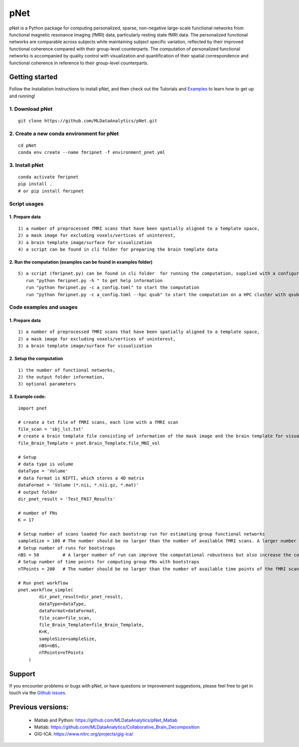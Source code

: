 pNet
====

pNet is a Python package for computing personalized, sparse,
non-negative large-scale functional networks from functional magnetic
resonance imaging (fMRI) data, particularly resting state fMRI data. The
personalized functional networks are comparable across subjects while
maintaining subject specific variation, reflected by their improved
functional coherence compared with their group-level counterparts. The
computation of personalized functional networks is accompanied by
quality control with visualization and quantification of their spatial
correspondence and functional coherence in reference to their
group-level counterparts.

.. figure::
   https://github.com/user-attachments/assets/b45d02a1-2c82-43b5-b7d5-42fc38a7b298
   :alt: image


Getting started
---------------

Follow the Installation Instructions to install pNet, and then check out
the Tutorials and
`Examples <https://github.com/MLDataAnalytics/pNet/tree/main/src/pnet/examples>`__
to learn how to get up and running! 

1. Download pNet
~~~~~~~~~~~~~~~~

::

   git clone https://github.com/MLDataAnalytics/pNet.git

2. Create a new conda environment for pNet
~~~~~~~~~~~~~~~~~~~~~~~~~~~~~~~~~~~~~~~~~~

::

   cd pNet
   conda env create --name fmripnet -f environment_pnet.yml

3. Install pNet
~~~~~~~~~~~~~~~

::

   conda activate fmripnet
   pip install .
   # or pip install fmripnet

Script usages
~~~~~~~~~~~~~

1. Prepare data
^^^^^^^^^^^^^^^

::

   1) a number of preprocessed fMRI scans that have been spatially aligned to a template space,
   2) a mask image for excluding voxels/vertices of uninterest,
   3) a brain template image/surface for visualization
   4) a script can be found in cli folder for preparing the brain template data

2. Run the computation (examples can be found in examples folder)
^^^^^^^^^^^^^^^^^^^^^^^^^^^^^^^^^^^^^^^^^^^^^^^^^^^^^^^^^^^^^^^^^

::

   5) a script (fmripnet.py) can be found in cli folder  for running the computation, supplied with a configuration file (*.toml) for setting the input and output information
      run "python fmripnet.py -h " to get help information
      run "python fmripnet.py -c a_config.toml" to start the computation
      run "python fmripnet.py -c a_config.toml --hpc qsub" to start the computation on a HPC cluster with qsub

Code examples and usages
~~~~~~~~~~~~~~~~~~~~~~~~

.. _prepare-data-1:

1. Prepare data
^^^^^^^^^^^^^^^

::

   1) a number of preprocessed fMRI scans that have been spatially aligned to a template space,
   2) a mask image for excluding voxels/vertices of uninterest,
   3) a brain template image/surface for visualization

2. Setup the computation
^^^^^^^^^^^^^^^^^^^^^^^^

::

   1) the number of functional networks,
   2) the output folder information,
   3) optional parameters

3. Example code:
^^^^^^^^^^^^^^^^

::

   import pnet

   # create a txt file of fMRI scans, each line with a fMRI scan 
   file_scan = 'sbj_lst.txt'
   # create a brain template file consisting of information of the mask image and the brain template for visualization or use a template that is distributed with the package) 
   file_Brain_Template = pnet.Brain_Template.file_MNI_vol

   # Setup
   # data type is volume
   dataType = 'Volume'
   # data format is NIFTI, which stores a 4D matrix
   dataFormat = 'Volume (*.nii, *.nii.gz, *.mat)'
   # output folder
   dir_pnet_result = 'Test_FN17_Results'

   # number of FNs
   K = 17

   # Setup number of scans loaded for each bootstrap run for estimating group functional networks
   sampleSize = 100 # The number should be no larger than the number of available fMRI scans. A larger number of samples can improve the computational robustness but also increase the computational cost.  Recommended: >=100
   # Setup number of runs for bootstraps
   nBS = 50         # A larger number of run can improve the computational robustness but also increase the computational cost. recommended: >=10
   # Setup number of time points for computing group FNs with bootstraps
   nTPoints = 200   # The number should be no larger than the number of available time points of the fMRI scans. A larger number of samples can improve the computational robustness but also increase the computational cost.  If not set, all available time points will be used if smaller than 9999.

   # Run pnet workflow
   pnet.workflow_simple(
           dir_pnet_result=dir_pnet_result,
           dataType=dataType,
           dataFormat=dataFormat,
           file_scan=file_scan,
           file_Brain_Template=file_Brain_Template,
           K=K,
           sampleSize=sampleSize,
           nBS=nBS,
           nTPoints=nTPoints
       )

Support
-------

If you encounter problems or bugs with pNet, or have questions or
improvement suggestions, please feel free to get in touch via the
`Github issues <https://github.com/MLDataAnalytics/pNet/issues>`__.

Previous versions:
------------------

 - Matlab and Python: https://github.com/MLDataAnalytics/pNet_Matlab

 - Matlab: https://github.com/MLDataAnalytics/Collaborative_Brain_Decomposition

 - GIG-ICA: https://www.nitrc.org/projects/gig-ica/
